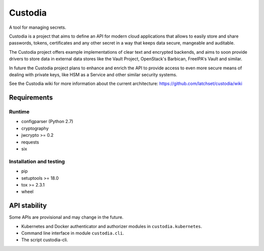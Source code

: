 .. WARNING: AUTO-GENERATED FILE. DO NOT EDIT.

Custodia
========

A tool for managing secrets.

Custodia is a project that aims to define an API for modern cloud
applications that allows to easily store and share passwords, tokens,
certificates and any other secret in a way that keeps data secure,
mangeable and auditable.

The Custodia project offers example implementations of clear text and
encrypted backends, and aims to soon provide drivers to store data in
external data stores like the Vault Project, OpenStack's Barbican,
FreeIPA's Vault and similar.

In future the Custodia project plans to enhance and enrich the API to
provide access to even more secure means of dealing with private keys,
like HSM as a Service and other similar security systems.

See the Custodia wiki for more information about the current
architecture: https://github.com/latchset/custodia/wiki

Requirements
------------

Runtime
~~~~~~~

-  configparser (Python 2.7)
-  cryptography
-  jwcrypto >= 0.2
-  requests
-  six

Installation and testing
~~~~~~~~~~~~~~~~~~~~~~~~

-  pip
-  setuptools >= 18.0
-  tox >= 2.3.1
-  wheel

API stability
-------------

Some APIs are provisional and may change in the future.

-  Kubernetes and Docker authenticator and authorizer modules in
   ``custodia.kubernetes``.
-  Command line interface in module ``custodia.cli``.
-  The script custodia-cli.
